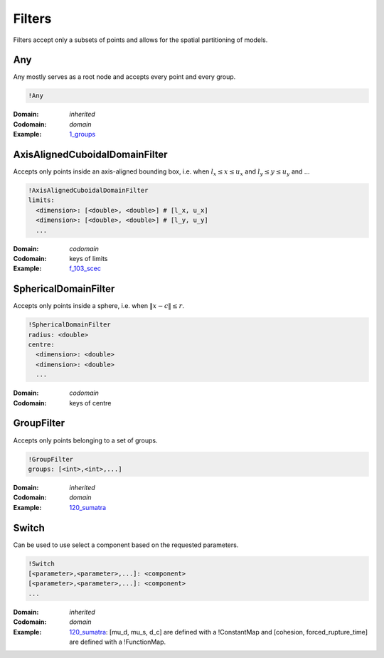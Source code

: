 Filters
=======

Filters accept only a subsets of points and allows for the spatial
partitioning of models.

Any
---

Any mostly serves as a root node and accepts every point and every
group.

.. code-block:: YAML

    !Any

:Domain:
  *inherited*
:Codomain:
  *domain*
:Example:
  `1_groups <https://github.com/SeisSol/easi/blob/3f5783097808c486962fe8fa253f7738db3cfacb/examples/1_groups.yaml#L1>`_

AxisAlignedCuboidalDomainFilter
-------------------------------

Accepts only points inside an axis-aligned bounding box, i.e. when
:math:`l_x \leq x \leq u_x` and :math:`l_y \leq y \leq u_y` and ...

.. code-block:: YAML

    !AxisAlignedCuboidalDomainFilter
    limits:
      <dimension>: [<double>, <double>] # [l_x, u_x]
      <dimension>: [<double>, <double>] # [l_y, u_y]
      ...

:Domain:
  *codomain*
:Codomain:
  keys of limits
:Example:
  `f_103_scec <https://github.com/SeisSol/easi/blob/master/examples/f_103_scec.yaml#L28>`_

SphericalDomainFilter
---------------------

Accepts only points inside a sphere, i.e. when :math:`\lVert x-c\rVert \leq r`.

.. code-block:: YAML

    !SphericalDomainFilter
    radius: <double>
    centre:
      <dimension>: <double>
      <dimension>: <double>
      ...

:Domain:
  *codomain*
:Codomain:
  keys of centre

GroupFilter
-----------

Accepts only points belonging to a set of groups.

.. code-block:: YAML

    !GroupFilter
    groups: [<int>,<int>,...]

:Domain:
  *inherited*
:Codomain:
  *domain*
:Example:
  `120_sumatra <https://github.com/SeisSol/easi/blob/master/examples/120_sumatra.yaml#L7>`__

Switch
------

Can be used to use select a component based on the requested parameters.

.. code-block:: YAML

    !Switch
    [<parameter>,<parameter>,...]: <component>
    [<parameter>,<parameter>,...]: <component>
    ...

:Domain:
  *inherited*
:Codomain:
  *domain*
:Example:
  `120_sumatra <https://github.com/SeisSol/easi/blob/master/examples/120_sumatra.yaml#L1>`__:
  [mu\_d, mu\_s, d\_c] are defined with a !ConstantMap
  and [cohesion, forced\_rupture\_time] are defined with a !FunctionMap.
